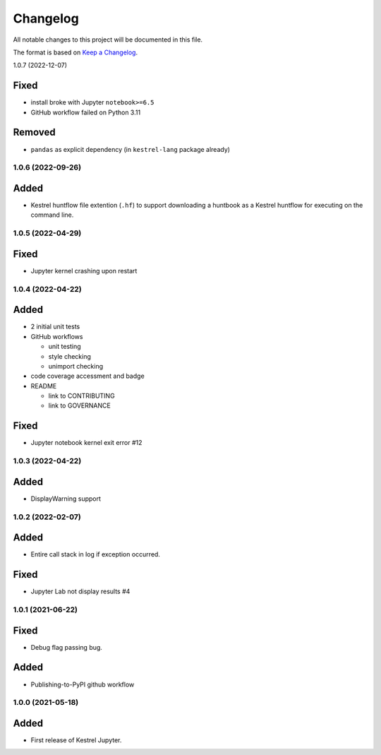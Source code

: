 =========
Changelog
=========

All notable changes to this project will be documented in this file.

The format is based on `Keep a Changelog`_.

1.0.7 (2022-12-07)

Fixed
-----

- install broke with Jupyter ``notebook>=6.5``
- GitHub workflow failed on Python 3.11

Removed
-------

- ``pandas`` as explicit dependency (in ``kestrel-lang`` package already)

1.0.6 (2022-09-26)
==================

Added
-----

- Kestrel huntflow file extention (``.hf``) to support downloading a huntbook as a Kestrel huntflow for executing on the command line.

1.0.5 (2022-04-29)
==================

Fixed
-----

- Jupyter kernel crashing upon restart

1.0.4 (2022-04-22)
==================

Added
-----

- 2 initial unit tests
- GitHub workflows

  - unit testing
  - style checking
  - unimport checking

- code coverage accessment and badge
- README

  - link to CONTRIBUTING
  - link to GOVERNANCE

Fixed
-----

- Jupyter notebook kernel exit error #12

1.0.3 (2022-04-22)
==================

Added
-----

- DisplayWarning support

1.0.2 (2022-02-07)
==================

Added
-----

- Entire call stack in log if exception occurred.

Fixed
-----

- Jupyter Lab not display results #4

1.0.1 (2021-06-22)
==================

Fixed
-----

- Debug flag passing bug.

Added
-----

- Publishing-to-PyPI github workflow

1.0.0 (2021-05-18)
==================

Added
-----

- First release of Kestrel Jupyter.

.. _Keep a Changelog: https://keepachangelog.com/en/1.0.0/
